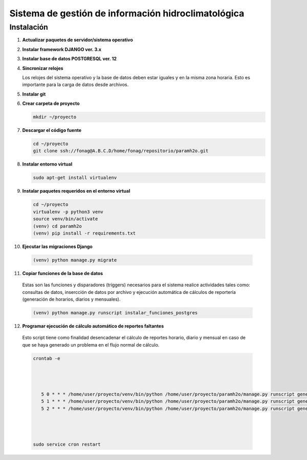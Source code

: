Sistema de gestión de información hidroclimatológica
====================================================

Instalación
-----------

1) **Actualizar paquetes de servidor/sistema operativo**



2) **Instalar framework DJANGO ver. 3.x**


3) **Instalar base de datos POSTGRESQL ver. 12**



4) **Sincronizar relojes**


   Los relojes del sistema operativo y la base de datos deben estar iguales y en la misma zona horaria. Esto es importante para la carga de datos desde archivos.

5) **Instalar git**

6) **Crear carpeta de proyecto**

   .. code-block:: bash

      mkdir ~/proyecto

7) **Descargar el código fuente**

   .. code-block:: bash

      cd ~/proyecto
      git clone ssh://fonag@A.B.C.D/home/fonag/repositorio/paramh2o.git


8) **Instalar entorno virtual**

   .. code-block:: bash

      sudo apt-get install virtualenv


         
9) **Instalar paquetes requeridos en el entorno virtual**

   .. code-block:: bash
   
      cd ~/proyecto
      virtualenv -p python3 venv
      source venv/bin/activate
      (venv) cd paramh2o
      (venv) pip install -r requirements.txt


10) **Ejecutar las migraciones Django**

   .. code-block:: bash
   
      (venv) python manage.py migrate
      

11) **Copiar funciones de la base de datos**

   Estas son las funciones y disparadores (triggers) necesarios para el sistema realice actividades tales como: consultas de datos, insercción de datos por archivo y ejecución automática de cálculos de reportería (generación de horarios, diarios y mensuales).

   .. code-block:: bash
   
      (venv) python manage.py runscript instalar_funciones_postgres
      
      
12) **Programar ejecución de cálculo automático de reportes faltantes**
   Esto script tiene como finalidad desencadenar el cálculo de reportes horario, diario y mensual en caso de que se haya generado un problema en el flujo normal de cálculo.
   

   .. code-block:: bash
   
      crontab -e
      
      

   
         5 0 * * * /home/user/proyecto/venv/bin/python /home/user/proyecto/paramh2o/manage.py runscript generar_horario_loop
         5 1 * * * /home/user/proyecto/venv/bin/python /home/user/proyecto/paramh2o/manage.py runscript generar_diario_loop
         5 2 * * * /home/user/proyecto/venv/bin/python /home/user/proyecto/paramh2o/manage.py runscript generar_mensual_loop
 
 

   
      sudo service cron restart
      

